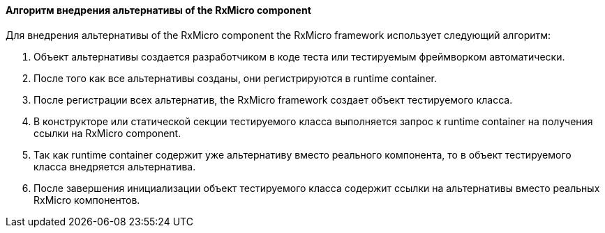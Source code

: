 ==== Алгоритм внедрения альтернативы of the RxMicro component

Для внедрения альтернативы of the RxMicro component the RxMicro framework использует следующий алгоритм:

. Объект альтернативы создается разработчиком в коде теста или тестируемым фреймворком автоматически.
. После того как все альтернативы созданы, они регистрируются в runtime container.
. После регистрации всех альтернатив, the RxMicro framework создает объект тестируемого класса.
. В конструкторе или статической секции тестируемого класса выполняется запрос к runtime container на получения ссылки на RxMicro component.
. Так как runtime container содержит уже альтернативу вместо реального компонента, то в объект тестируемого класса внедряется альтернатива.
. После завершения инициализации объект тестируемого класса содержит ссылки на альтернативы вместо реальных RxMicro компонентов.
